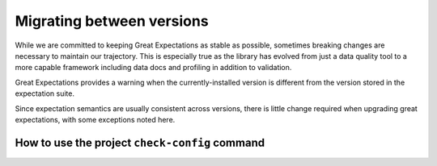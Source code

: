 .. _migrating_versions:

###################################
Migrating between versions
###################################

While we are committed to keeping Great Expectations as stable as possible,
sometimes breaking changes are necessary to maintain our trajectory. This is
especially true as the library has evolved from just a data quality tool to a
more capable framework including data docs and profiling in addition to validation.

Great Expectations provides a warning when the currently-installed version is
different from the version stored in the expectation suite.

Since expectation semantics are usually consistent across versions, there is
little change required when upgrading great expectations, with some exceptions
noted here.

***********************************************
How to use the project ``check-config`` command
***********************************************

.. content-tabs::

    .. tab-container:: tab0
        :title: Show Docs for V2 (Batch Kwargs) API

            To facilitate this substantial config format change, starting with version 0.8.0
            we introduced ``project check-config`` to sanity check your config files. From your
            project directory, run:

            .. code-block:: bash

                great_expectations project check-config

            This can be used at any time and will grow more robust and helpful as our
            internal config typing system improves.

            You will most likely be prompted to install a new template. Rest assured that
            your original yaml file will be archived automatically for you. Even so, it's
            in your source control system already, right? ;-)

            .. _v3_vs_v2_api:

            ***************************************************
            V3 (Batch Request) API vs The V2 (Batch Kwargs) API
            ***************************************************

            The 0.13 major release of Great Expectations introduced a group of new features based on “new style” Datasources and Modular Expectations that we call the V3 (Batch Request) API. The V2 (Batch Kwargs) API will be deprecated in the future.

            0.13.x releases are compatible with both versions of the API. V3 API is currently marked as experimental.

            We are actively working on incorporating user feedback, documenting the new V3 API, and making the CLI work with it.

            Here are our current recommendations for choosing between V2 and V3 APIs:

            * Always install the latest 0.13.x release in order to keep up to date with various enhancements and bug fixes.

            * If you start a new project, use V3 API.

            * Keep using V2 API for your existing projects.


            We will announce when we have documentation/procedure for migrating existing projects from using V2 API to using V3 API.

            .. _upgrading_to_0.13:

            *************************
            Upgrading to 0.13.x
            *************************

            The 0.13.8 release introduces a formal `CheckpointStore`, which is a type of a `ConfigurationStore` that allows any of the supported `StoreBackend` alternatives to be specified for the various configurable components of Great Expectations.  With `CheckpointStore`, developers can save their `Checkpoint` configuration on the local filesystem or in various cloud storage services.

            The migration of Great Expectations from 0.12.x to 0.13.8 is seamless.  Simply execute:

            .. code-block:: bash

                great_expectations project upgrade


            on the command line, and if you created any checkpoints in the previous versions, they will become managed under the auspices of the `CheckpointStore` with its `StoreBackend` pointing to the same `checkpoints` directory in your Great Expectations installation directory as was configured prior to the upgrade.


            .. _upgrading_to_0.12:

            *************************
            Upgrading to 0.12.x
            *************************

            The 0.12.0 release makes a small but breaking change to the ``add_expectation``, ``remove_expectation``, and ``find_expectations`` methods. To update your code, replace the ``expectation_type``, ``column``, or ``kwargs`` arguments with an Expectation Configuration object. For more information on the ``match_type`` parameter, see :ref:`expectation_suite_operations`.

            For example, using the old API:

            .. code-block:: python

                remove_expectation(expectation_type="expect_column_values_to_be_in_set", column="city", expectation_kwargs={"value_set": ["New York","London","Tokyo"]})


            Using the new API:

            .. code-block:: python

                remove_expectation(ExpectationConfiguration(expectation_type="expect_column_values_to_be_in_set", column="city", expectation_kwargs={"column": "city", "value_set": ["New York","London","Tokyo"]}), match_type="success")


            .. _upgrading_to_0.11:

            *************************
            Upgrading to 0.11.x
            *************************

            The 0.11.0 release has several breaking changes related to ``run_id`` and ``ValidationMetric`` objects.
            Existing projects that have Expectation Suite Validation Results or configured evaluation parameter stores with
            DatabaseStoreBackend backends must be migrated.

            In addition, ``ValidationOperator.run`` now returns an instance of new type, ``ValidationOperatorResult`` (instead of a
            dictionary). If your code uses output from Validation Operators, it must be updated.

            run_id and ValidationMetric Changes
            ===================================

            ``run_id`` is now typed using the new ``RunIdentifier`` class, with optional ``run_name`` and ``run_time`` instantiation
            arguments. The ``run_name`` can be any string (this could come from your pipeline runner, e.g. Airflow run id). The ``run_time``
            can be either a dateutil parsable string or a datetime object. Note - any provided datetime will be assumed to be a UTC time.
            If no instantiation arguments are provided, ``run_name`` will be ``None`` (and appear as "__none__" in stores) and ``run_time``
            will default to the current UTC datetime. This change affects all Great Expectations classes that have a ``run_id`` attribute
            as well as any functions or methods that accept a ``run_id`` argument.

            ``data_asset_name`` (if available) is now added to ``batch_kwargs`` by ``batch_kwargs_generators``.
            Because of this newly exposed key in ``batch_kwargs``, ``ValidationMetric`` and associated ``ValidationMetricIdentifier``
            objects now have a ``data_asset_name`` attribute.

            The affected classes that are relevant to existing projects are ``ValidationResultIdentifier`` and
            ``ValidationMetricIdentifier``, as well as any configured stores that rely on these classes for keys, namely
            stores of type ``ValidationsStore`` (and subclasses) or ``EvaluationParameterStore`` (and other subclasses of
            ``MetricStore``). In addition, because Expectation Suite Validation Result json objects have a ``run_id`` key,
            existing validation result json files must be updated with a new typed ``run_id``.

            Migrating Your 0.10.x Project
            ==============================

            Before performing any of the following migration steps, please make sure you have appropriate backups of your project.

            Great Expectations has a CLI Upgrade Helper that helps automate all or most of the migration process (affected
            stores with database backends will still have to be migrated manually). The CLI tool makes use of a new class called
            UpgradeHelperV11. For reference, the UpgradeHelperV11 class is located at ``great_expectations.cli.upgrade_helpers.upgrade_helper_v11``.

            To use the CLI Upgrade Helper, enter the following command: ``great_expectations project upgrade``

            The Upgrade Helper will check your project and guide you through the upgrade process.

            .. note:: The following instructions detail the steps required to upgrade your project manually. The migration steps
              are written in the order they should be completed. They are also provided in the event that the Upgrade Helper is unable
              to complete a fully automated upgrade and some user intervention is required.

            0. Code That Uses Great Expectations
            -------------------------------------

            If you are using any Great Expectations methods that accept a ``run_id`` argument, you should update your code to pass in
            the new ``RunIdentifier`` type (or a dictionary with ``run_name`` and ``run_time`` keys). For now, methods with a
            ``run_id`` parameter will continue to accept strings. In this case, the provided ``run_id`` string will be converted to
            a ``RunIdentifier`` object, acting as the ``run_name``. If the ``run_id`` string can also be parsed as a datetime, it
            will also be used for the ``run_time`` attribute, otherwise, the current UTC time is used. All times are assumed to be
            UTC times.

            If your code uses output from Validation Operators, it must be updated to handle the new ValidationOperatorResult
            type.

            1. Expectation Suite Validation Result JSONs
            --------------------------------------------

            Each existing Expectation Suite Validation Result JSON in your project should be updated with a typed ``run_id``. The ``run_id``
            key is found under the top-level ``meta`` key. You can use the current ``run_id`` string as the new ``run_name``
            (or select a different one). If the current ``run_id`` is already a datetime string, you can also use it for the ``run_time``
            as well, otherwise, we suggest using the last modified datetime of the validation result.

            .. note:: Subsequent migration steps will make use of this new ``run_time`` when generating new paths/keys for validation
              result jsons and their Data Docs html pages. Please ensure the ``run_time`` in these paths/keys match the ``run_time``
              in the corresponding validation result. Similarly, if you decide to use a different value for ``run_name`` instead of
              reusing an existing ``run_id`` string, make sure this is reflected in the new paths/keys.

            For example, an existing validation result json with ``run_id="my_run"`` should be updated to look like the following::

              {
              "meta": {
                "great_expectations_version": "0.10.8",
                "expectation_suite_name": "diabetic_data.warning",
                "run_id": {
                  "run_name": "my_run",
                  "run_time": "20200507T065044.404158Z"
                },
                ...
              },
              ...
              }

            2. Stores and their Backends
            ------------------------------

            Stores rely on special identifier classes to serve as keys when getting or setting values. When the signature of an
            identifier class changes, any existing stores that rely on that identifier must be updated. Specifically, the structure
            of that store's backend must be modified to conform to the new identifier signature.

            For example, in a v0.10.x project, you might have an Expectation Suite Validation Result with the following
            ``ValidationResultIdentifier``::

              v10_identifier = ValidationResultIdentifier(
                expectation_suite_identifier=ExpectationSuiteIdentifier(expectation_suite_name="my_suite_name"),
                run_id="my_string_run_id",
                batch_identifier="some_batch_identifier"
              )

            A configured ``ValidationsStore`` with a ``TupleFilesystemStoreBackend`` (and default config) would use this identifier
            to generate the following filepath for writing the validation result to a file (and retrieving it at a later time)::

              v10_filepath = "great_expectations/uncommitted/validations/my_suite_name/my_string_run_id/some_batch_identifier.json"

            In a v0.11.x project, the ``ValidationResultIdentifier`` and corresponding filepath would look like the following::

              v11_identifier = ValidationResultIdentifier(
                expectation_suite_identifier=ExpectationSuiteIdentifier(expectation_suite_name="my_suite_name"),
                run_id=RunIdentifier(run_name="my_string_run_name", run_time="2020-05-08T20:51:18.077262"),
                batch_identifier="some_batch_identifier"
              )
              v11_filepath = "great_expectations/uncommitted/validations/my_suite_name/my_string_run_name/2020-05-08T20:51:18.077262/some_batch_identifier.json"

            When migrating to v0.11.x, you would have to move all existing validation results to new filepaths. For a particular
            validation result, you might move the file like this::

              os.makedirs(v11_filepath, exist_ok=True)  # create missing directories from v11 filepath
              shutil.move(v10_filepath, v11_filepath)  # move validation result json file

            The following sections detail the changes you must make to existing store backends.

            **2a. Validations Store Backends**

            For validations stores with backends of type ``TupleFilesystemStoreBackend``, ``TupleS3StoreBackend``, or ``TupleGCSStoreBackend``,
            rename paths (or object keys) of all existing Expectation Suite Validation Result json files:

            Before::

              great_expectations/uncommitted/validations/my_suite_name/my_run_id/some_batch_identifier.json

            After::

              great_expectations/uncommitted/validations/my_suite_name/my_run_id/my_run_time/batch_identifier.json

            For validations stores with backends of type ``DatabaseStoreBackend``, perform the following database migration:

            * add string column with name ``run_name``; copy values from ``run_id`` column
            * add string column with name ``run_time``; fill with appropriate dateutil parsable values
            * delete ``run_id`` column

            **2b. Evaluation Parameter Store Backends**

            If you have any configured evaluation parameter stores that use a ``DatabaseStoreBackend`` backend, you must perform the
            following migration for each database backend:

            * add string column with name ``data_asset_name``; fill with appropriate values or use "__none__"
            * add string column with name ``run_name``; copy values from ``run_id`` column
            * add string column with name ``run_time``; fill with appropriate dateutil parsable values
            * delete ``run_id`` column

            **2c. Data Docs Validations Store Backends**

            .. note:: If you are okay with rebuilding your Data Docs sites, you can skip the migration steps in this section. Instead,
              you should should run the following CLI command, but **only after** you have completed the above migration steps:
              ``great_expectations docs clean --all && great_expectations docs build``.

            For Data Docs sites with store backends of type ``TupleFilesystemStoreBackend``, ``TupleS3StoreBackend``, or ``TupleGCSStoreBackend``, rename
            paths (or object keys) of all existing Expectation Suite Validation Result html files:

            Before::

              great_expectations/uncommitted/data_docs/my_site_name/validations/my_suite_name/my_run_id/some_batch_identifier.html

            After::

              great_expectations/uncommitted/data_docs/my_site_name/validations/my_suite_name/my_run_id/my_run_time/batch_identifier.html

            .. _upgrading_to_0.10.x:

            ************************
            How to upgrade to 0.10.x
            ************************

            In the 0.10.0 release, there are several breaking changes to the DataContext API.

            Most are related to the clarified naming ``BatchKwargsGenerators``.

            So, if you are using methods on the data context that used to have an argument named ``generators``,
            you will need to update that code to use the more precise name ``batch_kwargs_generators``.

            For example, in the method ``DataContext.get_available_data_asset_names`` the parameter ``generator_names`` is now ``batch_kwargs_generator_names``.

            If you are using ``BatchKwargsGenerators`` in your project config, follow these steps to upgrade your existing Great Expectations project:
            * Edit your ``great_expectations.yml`` file and change the key ``generators`` to ``batch_kwargs_generators``.

            * Run a simple command such as: ``great_expectations datasource list`` and ensure you see a list of datasources.


            ***********************
            How to upgrade to 0.9.x
            ***********************

            In the 0.9.0 release, there are several changes to the DataContext API.


            Follow these steps to upgrade your existing Great Expectations project:

            * In the terminal navigate to the parent of the ``great_expectations`` directory of your project.

            * Run this command:

            .. code-block:: bash

                great_expectations project check-config

            * For every item that needs to be renamed the command will display a message that looks like this: ``The class name 'X' has changed to 'Y'``. Replace all occurrences of X with Y in your project's ``great_expectations.yml`` config file.

            * After saving the config file, rerun the check-config command.

            * Depending on your configuration, you will see 3-6 of these messages.

            * The command will display this message when done: ``Your config file appears valid!``.

            * Rename your Expectation Suites to make them compatible with the new naming. Save this Python code snippet in a file called ``update_project.py``, then run it using the command: ``python update_project.py PATH_TO_GE_CONFIG_DIRECTORY``:

            .. code-block:: python

                #!/usr/bin/env python3
                import sys
                import os
                import json
                import uuid
                import shutil
                def update_validation_result_name(validation_result):
                    data_asset_name = validation_result["meta"].get("data_asset_name")
                    if data_asset_name is None:
                        print("    No data_asset_name in this validation result. Unable to update it.")
                        return
                    data_asset_name_parts = data_asset_name.split("/")
                    if len(data_asset_name_parts) != 3:
                        print("    data_asset_name in this validation result does not appear to be normalized. Unable to update it.")
                        return
                    expectation_suite_suffix = validation_result["meta"].get("expectation_suite_name")
                    if expectation_suite_suffix is None:
                        print("    No expectation_suite_name found in this validation result. Unable to update it.")
                        return
                    expectation_suite_name = ".".join(
                        data_asset_name_parts +
                        [expectation_suite_suffix]
                    )
                    validation_result["meta"]["expectation_suite_name"] = expectation_suite_name
                    try:
                        del validation_result["meta"]["data_asset_name"]
                    except KeyError:
                        pass
                def update_expectation_suite_name(expectation_suite):
                    data_asset_name = expectation_suite.get("data_asset_name")
                    if data_asset_name is None:
                        print("    No data_asset_name in this expectation suite. Unable to update it.")
                        return
                    data_asset_name_parts = data_asset_name.split("/")
                    if len(data_asset_name_parts) != 3:
                        print("    data_asset_name in this expectation suite does not appear to be normalized. Unable to update it.")
                        return
                    expectation_suite_suffix = expectation_suite.get("expectation_suite_name")
                    if expectation_suite_suffix is None:
                        print("    No expectation_suite_name found in this expectation suite. Unable to update it.")
                        return
                    expectation_suite_name = ".".join(
                        data_asset_name_parts +
                        [expectation_suite_suffix]
                    )
                    expectation_suite["expectation_suite_name"] = expectation_suite_name
                    try:
                        del expectation_suite["data_asset_name"]
                    except KeyError:
                        pass
                def update_context_dir(context_root_dir):
                    # Update expectation suite names in expectation suites
                    expectations_dir = os.path.join(context_root_dir, "expectations")
                    for subdir, dirs, files in os.walk(expectations_dir):
                        for file in files:
                            if file.endswith(".json"):
                                print("Migrating suite located at: " + str(os.path.join(subdir, file)))
                                with open(os.path.join(subdir, file), 'r') as suite_fp:
                                    suite = json.load(suite_fp)
                                update_expectation_suite_name(suite)
                                with open(os.path.join(subdir, file), 'w') as suite_fp:
                                    json.dump(suite, suite_fp)
                    # Update expectation suite names in validation results
                    validations_dir = os.path.join(context_root_dir, "uncommitted", "validations")
                    for subdir, dirs, files in os.walk(validations_dir):
                        for file in files:
                            if file.endswith(".json"):
                                print("Migrating validation_result located at: " + str(os.path.join(subdir, file)))
                                try:
                                    with open(os.path.join(subdir, file), 'r') as suite_fp:
                                        suite = json.load(suite_fp)
                                    update_validation_result_name(suite)
                                    with open(os.path.join(subdir, file), 'w') as suite_fp:
                                        json.dump(suite, suite_fp)
                                    try:
                                        run_id = suite["meta"].get("run_id")
                                        es_name = suite["meta"].get("expectation_suite_name").split(".")
                                        filename = "converted__" + str(uuid.uuid1()) + ".json"
                                        os.makedirs(os.path.join(
                                            context_root_dir, "uncommitted", "validations",
                                            *es_name, run_id
                                        ), exist_ok=True)
                                        shutil.move(os.path.join(subdir, file),
                                                    os.path.join(
                                                        context_root_dir, "uncommitted", "validations",
                                                        *es_name, run_id, filename
                                                    )
                                        )
                                    except OSError as e:
                                        print("    Unable to move validation result; file has been updated to new "
                                              "format but not moved to new store location.")
                                    except KeyError:
                                        pass  # error will have been generated above
                                except json.decoder.JSONDecodeError:
                                    print("    Unable to process file: error reading JSON.")
                if __name__ == "__main__":
                    if len(sys.argv) < 2:
                        print("Please provide a path to update.")
                        sys.exit(-1)
                    path = str(os.path.abspath(sys.argv[1]))
                    print("About to update context dir for path: " + path)
                    update_context_dir(path)

            * Rebuild Data Docs:

            .. code-block:: bash

                great_expectations docs build

            * This project has now been migrated to 0.9.0. Please see the list of changes below for more detailed information.


            CONFIGURATION CHANGES:

            - FixedLengthTupleXXXX stores are renamed to TupleXXXX stores; they no
              longer allow or require (or allow) a key_length to be specified, but they
              do allow `filepath_prefix` and/or `filepath_suffix` to be configured as an
              alternative to an the `filepath_template`.
            - ExtractAndStoreEvaluationParamsAction is renamed to
              StoreEvaluationParametersAction; a new StoreMetricsAction is available as
              well to allow DataContext-configured metrics to be saved.
            - The InMemoryEvaluationParameterStore is replaced with the
              EvaluationParameterStore; EvaluationParameterStore and MetricsStore can
              both be configured to use DatabaseStoreBackend instead of the
              InMemoryStoreBackend.
            - The `type` key can no longer be used in place of class_name in
              configuration. Use `class_name` instead.
            - BatchKwargsGenerators are more explicitly named; we avoid use of the term
              "Generator" because it is ambiguous. All existing BatchKwargsGenerators have
              been renamed by substituting "BatchKwargsGenerator" for "Generator"; for
              example GlobReaderGenerator is now GlobReaderBatchKwargsGenerator.
            - ReaderMethod is no longer an enum; it is a string of the actual method to
              be invoked (e.g. `read_csv` for pandas). That change makes it easy to
              specify arbitrary reader_methods via batch_kwargs (including read_pickle),
              BUT existing configurations using enum-based reader_method in batch_kwargs
              will need to update their code. For example, a pandas datasource would use
              `reader_method: read_csv`` instead of `reader_method: csv`

            CODE CHANGES:

            - DataAssetName and name normalization have been completely eliminated, which
              causes several related changes to code using the DataContext.

              - data_asset_name is **no longer** a parameter in the
                create_expectation_suite, get_expectation_suite, or get_batch commands;
                expectation suite names exist in an independent namespace.
              - batch_kwargs alone now define the batch to be received, and the
                datasource name **must** be included in batch_kwargs as the "datasource"
                key.
              - **A generator name is therefore no longer required to get data or define
                an expectation suite.**
              - The BatchKwargsGenerators API has been simplified; `build_batch_kwargs`
                should be the entrypoint for all cases of using a generator to get
                batch_kwargs, including when explicitly specifying a partition, limiting
                the number of returned rows, accessing saved kwargs, or using any other
                BatchKwargsGenerator feature. BatchKwargsGenerators *must* be attached to
                a specific datasource to be instantiated.
              - The API for validating data has changed.

            - **Database store tables are not compatible** between versions and require a
              manual migration; the new default table names are: `ge_validations_store`,
              `ge_expectations_store`, `ge_metrics`, and `ge_evaluation_parameters`. The
              Validations Store uses a three-part compound primary key consisting of
              run_id, expectation_suite_name, and batch_identifier; Expectations Store
              uses the expectation_suite_name as its only key. Both Metrics and
              Evaluation Parameters stores use `run_id`, `expectation_suite_name`,
              `metric_id`, and `metric_kwargs_id` to form a compound primary key.
            - The term "batch_fingerprint" is no longer used, and has been replaced with
              "batch_markers". It is a dictionary that, like batch_kwargs, can be used to
              construct an ID.
            - `get_data_asset_name` and `save_data_asset_name` are removed.
            - There are numerous under-the-scenes changes to the internal types used in
              GreatExpectations. These should be transparent to users.


            ***********************
            How to upgrade to 0.8.x
            ***********************

            In the 0.8.0 release, our DataContext config format has changed dramatically to
            enable new features including extensibility.

            Some specific changes:

            - New top-level keys:

              - `expectations_store_name`
              - `evaluation_parameter_store_name`
              - `validations_store_name`

            - Deprecation of the `type` key for configuring objects (replaced by
              `class_name` (and `module_name` as well when ambiguous).
            - Completely new `SiteBuilder` configuration.

            BREAKING:
             - **top-level `validate` has a new signature**, that offers a variety of different options for specifying the DataAsset
               class to use during validation, including `data_asset_class_name` / `data_asset_module_name` or `data_asset_class`
             - Internal class name changes between alpha versions:
               - InMemoryEvaluationParameterStore
               - ValidationsStore
               - ExpectationsStore
               - ActionListValidationOperator
             - Several modules are now refactored into different names including all datasources
             - InMemoryBatchKwargs use the key dataset instead of df to be more explicit


            Pre-0.8.x configuration files ``great_expectations.yml`` are not compatible with 0.8.x. Run ``great_expectations project check-config`` - it will offer to create a new config file. The new config file will not have any customizations you made, so you will have to copy these from the old file.

            If you run into any issues, please ask for help on `Slack <https://greatexpectations.io/slack>`__.

            ***********************
            How to upgrade to 0.7.x
            ***********************

            In version 0.7, GE introduced several new features, and significantly changed the way DataContext objects work:

             - A :ref:`data_context` object manages access to expectation suites and other configuration in addition to data assets.
               It provides a flexible but opinionated structure for creating and storing configuration and expectations in version
               control.

             - When upgrading from prior versions, the new :ref:`datasource` objects provide the same functionality that compute-
               environment-specific data context objects provided before, but with significantly more flexibility.

             - The term "autoinspect" is no longer used directly, having been replaced by a much more flexible :ref:`profiling`
               feature.


    .. tab-container:: tab1
        :title: Show Docs for V3 (Batch Request) API

            To facilitate this substantial config format change, starting with version 0.8.0
            we introduced ``project check-config`` to sanity check your config files. From your
            project directory, run:

            .. code-block:: bash

                great_expectations --v3-api project check-config

            This can be used at any time and will grow more robust and helpful as our
            internal config typing system improves.

            You will most likely be prompted to install a new template. Rest assured that
            your original yaml file will be archived automatically for you. Even so, it's
            in your source control system already, right? ;-)

            .. _v3_vs_v2_api:

            ***************************************************
            V3 (Batch Request) API vs The V2 (Batch Kwargs) API
            ***************************************************

            The 0.13 major release of Great Expectations introduced a group of new features based on “new style” Datasources and Modular Expectations that we call the V3 (Batch Request) API. The V2 (Batch Kwargs) API will be deprecated in the future.

            0.13.x releases are compatible with both versions of the API. V3 API is currently marked as experimental.

            We are actively working on incorporating user feedback, documenting the new V3 API, and making the CLI work with it.

            Here are our current recommendations for choosing between V2 and V3 APIs:

            * Always install the latest 0.13.x release in order to keep up to date with various enhancements and bug fixes.

            * If you start a new project, use V3 API.

            * Keep using V2 API for your existing projects.


            We will announce when we have documentation/procedure for migrating existing projects from using V2 API to using V3 API.

            .. _upgrading_to_0.13:

            *************************
            Upgrading to 0.13.x
            *************************

            The 0.13.8 release introduces a formal `CheckpointStore`, which is a type of a `ConfigurationStore` that allows any of the supported `StoreBackend` alternatives to be specified for the various configurable components of Great Expectations.  With `CheckpointStore`, developers can save their `Checkpoint` configuration on the local filesystem or in various cloud storage services.

            The migration of Great Expectations from 0.12.x to 0.13.8 is seamless.  Simply execute:

            .. code-block:: bash

                great_expectations --v3-api project upgrade


            on the command line, and if you created any checkpoints in the previous versions, they will become managed under the auspices of the `CheckpointStore` with its `StoreBackend` pointing to the same `checkpoints` directory in your Great Expectations installation directory as was configured prior to the upgrade.


            .. _upgrading_to_0.12:

            *************************
            Upgrading to 0.12.x
            *************************

            The 0.12.0 release makes a small but breaking change to the ``add_expectation``, ``remove_expectation``, and ``find_expectations`` methods. To update your code, replace the ``expectation_type``, ``column``, or ``kwargs`` arguments with an Expectation Configuration object. For more information on the ``match_type`` parameter, see :ref:`expectation_suite_operations`.

            For example, using the old API:

            .. code-block:: python

                remove_expectation(expectation_type="expect_column_values_to_be_in_set", column="city", expectation_kwargs={"value_set": ["New York","London","Tokyo"]})


            Using the new API:

            .. code-block:: python

                remove_expectation(ExpectationConfiguration(expectation_type="expect_column_values_to_be_in_set", column="city", expectation_kwargs={"column": "city", "value_set": ["New York","London","Tokyo"]}), match_type="success")


            .. _upgrading_to_0.11:

            *************************
            Upgrading to 0.11.x
            *************************

            The 0.11.0 release has several breaking changes related to ``run_id`` and ``ValidationMetric`` objects.
            Existing projects that have Expectation Suite Validation Results or configured evaluation parameter stores with
            DatabaseStoreBackend backends must be migrated.

            In addition, ``ValidationOperator.run`` now returns an instance of new type, ``ValidationOperatorResult`` (instead of a
            dictionary). If your code uses output from Validation Operators, it must be updated.

            run_id and ValidationMetric Changes
            ===================================

            ``run_id`` is now typed using the new ``RunIdentifier`` class, with optional ``run_name`` and ``run_time`` instantiation
            arguments. The ``run_name`` can be any string (this could come from your pipeline runner, e.g. Airflow run id). The ``run_time``
            can be either a dateutil parsable string or a datetime object. Note - any provided datetime will be assumed to be a UTC time.
            If no instantiation arguments are provided, ``run_name`` will be ``None`` (and appear as "__none__" in stores) and ``run_time``
            will default to the current UTC datetime. This change affects all Great Expectations classes that have a ``run_id`` attribute
            as well as any functions or methods that accept a ``run_id`` argument.

            ``data_asset_name`` (if available) is now added to ``batch_kwargs`` by ``batch_kwargs_generators``.
            Because of this newly exposed key in ``batch_kwargs``, ``ValidationMetric`` and associated ``ValidationMetricIdentifier``
            objects now have a ``data_asset_name`` attribute.

            The affected classes that are relevant to existing projects are ``ValidationResultIdentifier`` and
            ``ValidationMetricIdentifier``, as well as any configured stores that rely on these classes for keys, namely
            stores of type ``ValidationsStore`` (and subclasses) or ``EvaluationParameterStore`` (and other subclasses of
            ``MetricStore``). In addition, because Expectation Suite Validation Result json objects have a ``run_id`` key,
            existing validation result json files must be updated with a new typed ``run_id``.

            Migrating Your 0.10.x Project
            ==============================

            Before performing any of the following migration steps, please make sure you have appropriate backups of your project.

            Great Expectations has a CLI Upgrade Helper that helps automate all or most of the migration process (affected
            stores with database backends will still have to be migrated manually). The CLI tool makes use of a new class called
            UpgradeHelperV11. For reference, the UpgradeHelperV11 class is located at ``great_expectations.cli.upgrade_helpers.upgrade_helper_v11``.

            To use the CLI Upgrade Helper, enter the following command: ``great_expectations --v3-api project upgrade``

            The Upgrade Helper will check your project and guide you through the upgrade process.

            .. note:: The following instructions detail the steps required to upgrade your project manually. The migration steps
              are written in the order they should be completed. They are also provided in the event that the Upgrade Helper is unable
              to complete a fully automated upgrade and some user intervention is required.

            0. Code That Uses Great Expectations
            -------------------------------------

            If you are using any Great Expectations methods that accept a ``run_id`` argument, you should update your code to pass in
            the new ``RunIdentifier`` type (or a dictionary with ``run_name`` and ``run_time`` keys). For now, methods with a
            ``run_id`` parameter will continue to accept strings. In this case, the provided ``run_id`` string will be converted to
            a ``RunIdentifier`` object, acting as the ``run_name``. If the ``run_id`` string can also be parsed as a datetime, it
            will also be used for the ``run_time`` attribute, otherwise, the current UTC time is used. All times are assumed to be
            UTC times.

            If your code uses output from Validation Operators, it must be updated to handle the new ValidationOperatorResult
            type.

            1. Expectation Suite Validation Result JSONs
            --------------------------------------------

            Each existing Expectation Suite Validation Result JSON in your project should be updated with a typed ``run_id``. The ``run_id``
            key is found under the top-level ``meta`` key. You can use the current ``run_id`` string as the new ``run_name``
            (or select a different one). If the current ``run_id`` is already a datetime string, you can also use it for the ``run_time``
            as well, otherwise, we suggest using the last modified datetime of the validation result.

            .. note:: Subsequent migration steps will make use of this new ``run_time`` when generating new paths/keys for validation
              result jsons and their Data Docs html pages. Please ensure the ``run_time`` in these paths/keys match the ``run_time``
              in the corresponding validation result. Similarly, if you decide to use a different value for ``run_name`` instead of
              reusing an existing ``run_id`` string, make sure this is reflected in the new paths/keys.

            For example, an existing validation result json with ``run_id="my_run"`` should be updated to look like the following::

              {
              "meta": {
                "great_expectations_version": "0.10.8",
                "expectation_suite_name": "diabetic_data.warning",
                "run_id": {
                  "run_name": "my_run",
                  "run_time": "20200507T065044.404158Z"
                },
                ...
              },
              ...
              }

            2. Stores and their Backends
            ------------------------------

            Stores rely on special identifier classes to serve as keys when getting or setting values. When the signature of an
            identifier class changes, any existing stores that rely on that identifier must be updated. Specifically, the structure
            of that store's backend must be modified to conform to the new identifier signature.

            For example, in a v0.10.x project, you might have an Expectation Suite Validation Result with the following
            ``ValidationResultIdentifier``::

              v10_identifier = ValidationResultIdentifier(
                expectation_suite_identifier=ExpectationSuiteIdentifier(expectation_suite_name="my_suite_name"),
                run_id="my_string_run_id",
                batch_identifier="some_batch_identifier"
              )

            A configured ``ValidationsStore`` with a ``TupleFilesystemStoreBackend`` (and default config) would use this identifier
            to generate the following filepath for writing the validation result to a file (and retrieving it at a later time)::

              v10_filepath = "great_expectations/uncommitted/validations/my_suite_name/my_string_run_id/some_batch_identifier.json"

            In a v0.11.x project, the ``ValidationResultIdentifier`` and corresponding filepath would look like the following::

              v11_identifier = ValidationResultIdentifier(
                expectation_suite_identifier=ExpectationSuiteIdentifier(expectation_suite_name="my_suite_name"),
                run_id=RunIdentifier(run_name="my_string_run_name", run_time="2020-05-08T20:51:18.077262"),
                batch_identifier="some_batch_identifier"
              )
              v11_filepath = "great_expectations/uncommitted/validations/my_suite_name/my_string_run_name/2020-05-08T20:51:18.077262/some_batch_identifier.json"

            When migrating to v0.11.x, you would have to move all existing validation results to new filepaths. For a particular
            validation result, you might move the file like this::

              os.makedirs(v11_filepath, exist_ok=True)  # create missing directories from v11 filepath
              shutil.move(v10_filepath, v11_filepath)  # move validation result json file

            The following sections detail the changes you must make to existing store backends.

            **2a. Validations Store Backends**

            For validations stores with backends of type ``TupleFilesystemStoreBackend``, ``TupleS3StoreBackend``, or ``TupleGCSStoreBackend``,
            rename paths (or object keys) of all existing Expectation Suite Validation Result json files:

            Before::

              great_expectations/uncommitted/validations/my_suite_name/my_run_id/some_batch_identifier.json

            After::

              great_expectations/uncommitted/validations/my_suite_name/my_run_id/my_run_time/batch_identifier.json

            For validations stores with backends of type ``DatabaseStoreBackend``, perform the following database migration:

            * add string column with name ``run_name``; copy values from ``run_id`` column
            * add string column with name ``run_time``; fill with appropriate dateutil parsable values
            * delete ``run_id`` column

            **2b. Evaluation Parameter Store Backends**

            If you have any configured evaluation parameter stores that use a ``DatabaseStoreBackend`` backend, you must perform the
            following migration for each database backend:

            * add string column with name ``data_asset_name``; fill with appropriate values or use "__none__"
            * add string column with name ``run_name``; copy values from ``run_id`` column
            * add string column with name ``run_time``; fill with appropriate dateutil parsable values
            * delete ``run_id`` column

            **2c. Data Docs Validations Store Backends**

            .. note:: If you are okay with rebuilding your Data Docs sites, you can skip the migration steps in this section. Instead,
              you should should run the following CLI command, but **only after** you have completed the above migration steps:
              ``great_expectations docs clean --all && great_expectations docs build``.

            For Data Docs sites with store backends of type ``TupleFilesystemStoreBackend``, ``TupleS3StoreBackend``, or ``TupleGCSStoreBackend``, rename
            paths (or object keys) of all existing Expectation Suite Validation Result html files:

            Before::

              great_expectations/uncommitted/data_docs/my_site_name/validations/my_suite_name/my_run_id/some_batch_identifier.html

            After::

              great_expectations/uncommitted/data_docs/my_site_name/validations/my_suite_name/my_run_id/my_run_time/batch_identifier.html

            .. _upgrading_to_0.10.x:

            ************************
            How to upgrade to 0.10.x
            ************************

            In the 0.10.0 release, there are several breaking changes to the DataContext API.

            Most are related to the clarified naming ``BatchKwargsGenerators``.

            So, if you are using methods on the data context that used to have an argument named ``generators``,
            you will need to update that code to use the more precise name ``batch_kwargs_generators``.

            For example, in the method ``DataContext.get_available_data_asset_names`` the parameter ``generator_names`` is now ``batch_kwargs_generator_names``.

            If you are using ``BatchKwargsGenerators`` in your project config, follow these steps to upgrade your existing Great Expectations project:
            * Edit your ``great_expectations.yml`` file and change the key ``generators`` to ``batch_kwargs_generators``.

            * Run a simple command such as: ``great_expectations datasource list`` and ensure you see a list of datasources.


            ***********************
            How to upgrade to 0.9.x
            ***********************

            In the 0.9.0 release, there are several changes to the DataContext API.


            Follow these steps to upgrade your existing Great Expectations project:

            * In the terminal navigate to the parent of the ``great_expectations`` directory of your project.

            * Run this command:

            .. code-block:: bash

                great_expectations --v3-api project check-config

            * For every item that needs to be renamed the command will display a message that looks like this: ``The class name 'X' has changed to 'Y'``. Replace all occurrences of X with Y in your project's ``great_expectations.yml`` config file.

            * After saving the config file, rerun the check-config command.

            * Depending on your configuration, you will see 3-6 of these messages.

            * The command will display this message when done: ``Your config file appears valid!``.

            * Rename your Expectation Suites to make them compatible with the new naming. Save this Python code snippet in a file called ``update_project.py``, then run it using the command: ``python update_project.py PATH_TO_GE_CONFIG_DIRECTORY``:

            .. code-block:: python

                #!/usr/bin/env python3
                import sys
                import os
                import json
                import uuid
                import shutil
                def update_validation_result_name(validation_result):
                    data_asset_name = validation_result["meta"].get("data_asset_name")
                    if data_asset_name is None:
                        print("    No data_asset_name in this validation result. Unable to update it.")
                        return
                    data_asset_name_parts = data_asset_name.split("/")
                    if len(data_asset_name_parts) != 3:
                        print("    data_asset_name in this validation result does not appear to be normalized. Unable to update it.")
                        return
                    expectation_suite_suffix = validation_result["meta"].get("expectation_suite_name")
                    if expectation_suite_suffix is None:
                        print("    No expectation_suite_name found in this validation result. Unable to update it.")
                        return
                    expectation_suite_name = ".".join(
                        data_asset_name_parts +
                        [expectation_suite_suffix]
                    )
                    validation_result["meta"]["expectation_suite_name"] = expectation_suite_name
                    try:
                        del validation_result["meta"]["data_asset_name"]
                    except KeyError:
                        pass
                def update_expectation_suite_name(expectation_suite):
                    data_asset_name = expectation_suite.get("data_asset_name")
                    if data_asset_name is None:
                        print("    No data_asset_name in this expectation suite. Unable to update it.")
                        return
                    data_asset_name_parts = data_asset_name.split("/")
                    if len(data_asset_name_parts) != 3:
                        print("    data_asset_name in this expectation suite does not appear to be normalized. Unable to update it.")
                        return
                    expectation_suite_suffix = expectation_suite.get("expectation_suite_name")
                    if expectation_suite_suffix is None:
                        print("    No expectation_suite_name found in this expectation suite. Unable to update it.")
                        return
                    expectation_suite_name = ".".join(
                        data_asset_name_parts +
                        [expectation_suite_suffix]
                    )
                    expectation_suite["expectation_suite_name"] = expectation_suite_name
                    try:
                        del expectation_suite["data_asset_name"]
                    except KeyError:
                        pass
                def update_context_dir(context_root_dir):
                    # Update expectation suite names in expectation suites
                    expectations_dir = os.path.join(context_root_dir, "expectations")
                    for subdir, dirs, files in os.walk(expectations_dir):
                        for file in files:
                            if file.endswith(".json"):
                                print("Migrating suite located at: " + str(os.path.join(subdir, file)))
                                with open(os.path.join(subdir, file), 'r') as suite_fp:
                                    suite = json.load(suite_fp)
                                update_expectation_suite_name(suite)
                                with open(os.path.join(subdir, file), 'w') as suite_fp:
                                    json.dump(suite, suite_fp)
                    # Update expectation suite names in validation results
                    validations_dir = os.path.join(context_root_dir, "uncommitted", "validations")
                    for subdir, dirs, files in os.walk(validations_dir):
                        for file in files:
                            if file.endswith(".json"):
                                print("Migrating validation_result located at: " + str(os.path.join(subdir, file)))
                                try:
                                    with open(os.path.join(subdir, file), 'r') as suite_fp:
                                        suite = json.load(suite_fp)
                                    update_validation_result_name(suite)
                                    with open(os.path.join(subdir, file), 'w') as suite_fp:
                                        json.dump(suite, suite_fp)
                                    try:
                                        run_id = suite["meta"].get("run_id")
                                        es_name = suite["meta"].get("expectation_suite_name").split(".")
                                        filename = "converted__" + str(uuid.uuid1()) + ".json"
                                        os.makedirs(os.path.join(
                                            context_root_dir, "uncommitted", "validations",
                                            *es_name, run_id
                                        ), exist_ok=True)
                                        shutil.move(os.path.join(subdir, file),
                                                    os.path.join(
                                                        context_root_dir, "uncommitted", "validations",
                                                        *es_name, run_id, filename
                                                    )
                                        )
                                    except OSError as e:
                                        print("    Unable to move validation result; file has been updated to new "
                                              "format but not moved to new store location.")
                                    except KeyError:
                                        pass  # error will have been generated above
                                except json.decoder.JSONDecodeError:
                                    print("    Unable to process file: error reading JSON.")
                if __name__ == "__main__":
                    if len(sys.argv) < 2:
                        print("Please provide a path to update.")
                        sys.exit(-1)
                    path = str(os.path.abspath(sys.argv[1]))
                    print("About to update context dir for path: " + path)
                    update_context_dir(path)

            * Rebuild Data Docs:

            .. code-block:: bash

                great_expectations docs build

            * This project has now been migrated to 0.9.0. Please see the list of changes below for more detailed information.


            CONFIGURATION CHANGES:

            - FixedLengthTupleXXXX stores are renamed to TupleXXXX stores; they no
              longer allow or require (or allow) a key_length to be specified, but they
              do allow `filepath_prefix` and/or `filepath_suffix` to be configured as an
              alternative to an the `filepath_template`.
            - ExtractAndStoreEvaluationParamsAction is renamed to
              StoreEvaluationParametersAction; a new StoreMetricsAction is available as
              well to allow DataContext-configured metrics to be saved.
            - The InMemoryEvaluationParameterStore is replaced with the
              EvaluationParameterStore; EvaluationParameterStore and MetricsStore can
              both be configured to use DatabaseStoreBackend instead of the
              InMemoryStoreBackend.
            - The `type` key can no longer be used in place of class_name in
              configuration. Use `class_name` instead.
            - BatchKwargsGenerators are more explicitly named; we avoid use of the term
              "Generator" because it is ambiguous. All existing BatchKwargsGenerators have
              been renamed by substituting "BatchKwargsGenerator" for "Generator"; for
              example GlobReaderGenerator is now GlobReaderBatchKwargsGenerator.
            - ReaderMethod is no longer an enum; it is a string of the actual method to
              be invoked (e.g. `read_csv` for pandas). That change makes it easy to
              specify arbitrary reader_methods via batch_kwargs (including read_pickle),
              BUT existing configurations using enum-based reader_method in batch_kwargs
              will need to update their code. For example, a pandas datasource would use
              `reader_method: read_csv`` instead of `reader_method: csv`

            CODE CHANGES:

            - DataAssetName and name normalization have been completely eliminated, which
              causes several related changes to code using the DataContext.

              - data_asset_name is **no longer** a parameter in the
                create_expectation_suite, get_expectation_suite, or get_batch commands;
                expectation suite names exist in an independent namespace.
              - batch_kwargs alone now define the batch to be received, and the
                datasource name **must** be included in batch_kwargs as the "datasource"
                key.
              - **A generator name is therefore no longer required to get data or define
                an expectation suite.**
              - The BatchKwargsGenerators API has been simplified; `build_batch_kwargs`
                should be the entrypoint for all cases of using a generator to get
                batch_kwargs, including when explicitly specifying a partition, limiting
                the number of returned rows, accessing saved kwargs, or using any other
                BatchKwargsGenerator feature. BatchKwargsGenerators *must* be attached to
                a specific datasource to be instantiated.
              - The API for validating data has changed.

            - **Database store tables are not compatible** between versions and require a
              manual migration; the new default table names are: `ge_validations_store`,
              `ge_expectations_store`, `ge_metrics`, and `ge_evaluation_parameters`. The
              Validations Store uses a three-part compound primary key consisting of
              run_id, expectation_suite_name, and batch_identifier; Expectations Store
              uses the expectation_suite_name as its only key. Both Metrics and
              Evaluation Parameters stores use `run_id`, `expectation_suite_name`,
              `metric_id`, and `metric_kwargs_id` to form a compound primary key.
            - The term "batch_fingerprint" is no longer used, and has been replaced with
              "batch_markers". It is a dictionary that, like batch_kwargs, can be used to
              construct an ID.
            - `get_data_asset_name` and `save_data_asset_name` are removed.
            - There are numerous under-the-scenes changes to the internal types used in
              GreatExpectations. These should be transparent to users.


            ***********************
            How to upgrade to 0.8.x
            ***********************

            In the 0.8.0 release, our DataContext config format has changed dramatically to
            enable new features including extensibility.

            Some specific changes:

            - New top-level keys:

              - `expectations_store_name`
              - `evaluation_parameter_store_name`
              - `validations_store_name`

            - Deprecation of the `type` key for configuring objects (replaced by
              `class_name` (and `module_name` as well when ambiguous).
            - Completely new `SiteBuilder` configuration.

            BREAKING:
             - **top-level `validate` has a new signature**, that offers a variety of different options for specifying the DataAsset
               class to use during validation, including `data_asset_class_name` / `data_asset_module_name` or `data_asset_class`
             - Internal class name changes between alpha versions:
               - InMemoryEvaluationParameterStore
               - ValidationsStore
               - ExpectationsStore
               - ActionListValidationOperator
             - Several modules are now refactored into different names including all datasources
             - InMemoryBatchKwargs use the key dataset instead of df to be more explicit


            Pre-0.8.x configuration files ``great_expectations.yml`` are not compatible with 0.8.x. Run ``great_expectations --v3-api project check-config`` - it will offer to create a new config file. The new config file will not have any customizations you made, so you will have to copy these from the old file.

            If you run into any issues, please ask for help on `Slack <https://greatexpectations.io/slack>`__.

            ***********************
            How to upgrade to 0.7.x
            ***********************

            In version 0.7, GE introduced several new features, and significantly changed the way DataContext objects work:

             - A :ref:`data_context` object manages access to expectation suites and other configuration in addition to data assets.
               It provides a flexible but opinionated structure for creating and storing configuration and expectations in version
               control.

             - When upgrading from prior versions, the new :ref:`datasource` objects provide the same functionality that compute-
               environment-specific data context objects provided before, but with significantly more flexibility.

             - The term "autoinspect" is no longer used directly, having been replaced by a much more flexible :ref:`profiling`
               feature.


   .. discourse::
      :topic_identifier: 235

